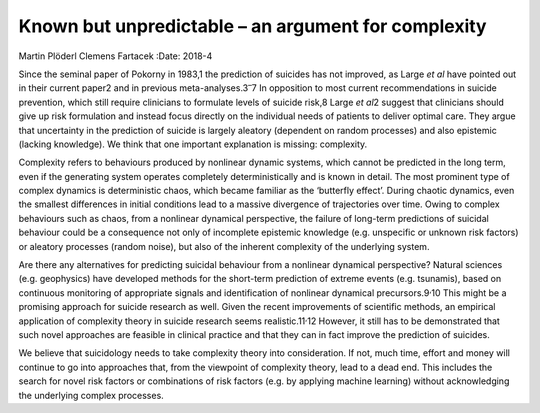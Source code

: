 ====================================================
Known but unpredictable – an argument for complexity
====================================================



Martin Plöderl
Clemens Fartacek
:Date: 2018-4


.. contents::
   :depth: 3
..

Since the seminal paper of Pokorny in 1983,1 the prediction of suicides
has not improved, as Large *et al* have pointed out in their current
paper2 and in previous meta-analyses.3\ :sup:`–`\ 7 In opposition to
most current recommendations in suicide prevention, which still require
clinicians to formulate levels of suicide risk,8 Large *et al*\ 2
suggest that clinicians should give up risk formulation and instead
focus directly on the individual needs of patients to deliver optimal
care. They argue that uncertainty in the prediction of suicide is
largely aleatory (dependent on random processes) and also epistemic
(lacking knowledge). We think that one important explanation is missing:
complexity.

Complexity refers to behaviours produced by nonlinear dynamic systems,
which cannot be predicted in the long term, even if the generating
system operates completely deterministically and is known in detail. The
most prominent type of complex dynamics is deterministic chaos, which
became familiar as the ‘butterfly effect’. During chaotic dynamics, even
the smallest differences in initial conditions lead to a massive
divergence of trajectories over time. Owing to complex behaviours such
as chaos, from a nonlinear dynamical perspective, the failure of
long-term predictions of suicidal behaviour could be a consequence not
only of incomplete epistemic knowledge (e.g. unspecific or unknown risk
factors) or aleatory processes (random noise), but also of the inherent
complexity of the underlying system.

Are there any alternatives for predicting suicidal behaviour from a
nonlinear dynamical perspective? Natural sciences (e.g. geophysics) have
developed methods for the short-term prediction of extreme events (e.g.
tsunamis), based on continuous monitoring of appropriate signals and
identification of nonlinear dynamical precursors.9\ :sup:`,`\ 10 This
might be a promising approach for suicide research as well. Given the
recent improvements of scientific methods, an empirical application of
complexity theory in suicide research seems realistic.11\ :sup:`,`\ 12
However, it still has to be demonstrated that such novel approaches are
feasible in clinical practice and that they can in fact improve the
prediction of suicides.

We believe that suicidology needs to take complexity theory into
consideration. If not, much time, effort and money will continue to go
into approaches that, from the viewpoint of complexity theory, lead to a
dead end. This includes the search for novel risk factors or
combinations of risk factors (e.g. by applying machine learning) without
acknowledging the underlying complex processes.
